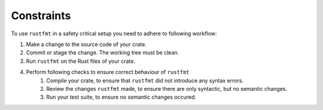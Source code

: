 .. SPDX-License-Identifier: MIT OR Apache-2.0
   SPDX-FileCopyrightText: The Ferrocene Developers

Constraints
===========

To use ``rustfmt`` in a safety critical setup you need to adhere to following workflow:

1. Make a change to the source code of your crate.
2. Commit or stage the change. The working tree must be clean.
3. Run ``rustfmt`` on the Rust files of your crate.
4. Perform following checks to ensure correct behaviour of ``rustfmt``
    1. Compile your crate, to ensure that ``rustfmt`` did not introduce any syntax errors.
    2. Review the changes ``rustfmt`` made, to ensure there are only syntactic, but no semantic changes.
    3. Run your test suite, to ensure no semantic changes occured.
